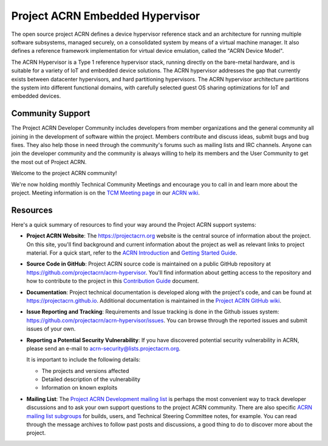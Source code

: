 Project ACRN Embedded Hypervisor
################################


.. raw:: html

   <img src="doc/images/ACRN_Logo_PrimaryLockup_COLOR-300x300-1.png"
   height="175px" align="right">

The open source project ACRN defines a device hypervisor reference stack
and an architecture for running multiple software subsystems, managed
securely, on a consolidated system by means of a virtual machine
manager. It also defines a reference framework implementation for
virtual device emulation, called the "ACRN Device Model".

The ACRN Hypervisor is a Type 1 reference hypervisor stack, running
directly on the bare-metal hardware, and is suitable for a variety of
IoT and embedded device solutions. The ACRN hypervisor addresses the
gap that currently exists between datacenter hypervisors, and hard
partitioning hypervisors. The ACRN hypervisor architecture partitions
the system into different functional domains, with carefully selected
guest OS sharing optimizations for IoT and embedded devices.

.. start_include_here

Community Support
*****************

The Project ACRN Developer Community includes developers from member
organizations and the general community all joining in the development of
software within the project. Members contribute and discuss ideas,
submit bugs and bug fixes. They also help those in need
through the community's forums such as mailing lists and IRC channels. Anyone
can join the developer community and the community is always willing to help
its members and the User Community to get the most out of Project ACRN.

Welcome to the project ACRN community!

We're now holding monthly Technical Community Meetings and encourage you
to call in and learn more about the project. Meeting information is on
the `TCM Meeting page`_ in our `ACRN wiki <https://wiki.projectacrn.org/>`_.

.. _TCM Meeting page:
   https://github.com/projectacrn/acrn-hypervisor/wiki/ACRN-Committee-and-Working-Group-Meetings#technical-community-meetings

Resources
*********

Here's a quick summary of resources to find your way around the Project
ACRN support systems:

* **Project ACRN Website**: The https://projectacrn.org website is the
  central source of information about the project. On this site, you'll
  find background and current information about the project as well as
  relevant links to project material.  For a quick start, refer to the
  `ACRN Introduction`_ and `Getting Started Guide`_.

* **Source Code in GitHub**: Project ACRN source code is maintained on a
  public GitHub repository at https://github.com/projectacrn/acrn-hypervisor.
  You'll find information about getting access to the repository and how to
  contribute to the project in this `Contribution Guide`_ document.

* **Documentation**: Project technical documentation is developed
  along with the project's code, and can be found at
  https://projectacrn.github.io.  Additional documentation is maintained in
  the `Project ACRN GitHub wiki`_.

* **Issue Reporting and Tracking**: Requirements and Issue tracking is done in
  the Github issues system: https://github.com/projectacrn/acrn-hypervisor/issues.
  You can browse through the reported issues and submit issues of your own.

* **Reporting a Potential Security Vulnerability**: If you have discovered potential
  security vulnerability in ACRN, please send an e-mail to acrn-security@lists.projectacrn.org.

  It is important to include the following details:

  - The projects and versions affected
  - Detailed description of the vulnerability
  - Information on known exploits

* **Mailing List**: The `Project ACRN Development mailing list`_ is perhaps the most convenient
  way to track developer discussions and to ask your own support questions to
  the project ACRN community.  There are also specific `ACRN mailing list
  subgroups`_ for builds, users, and Technical
  Steering Committee notes, for example.
  You can read through the message archives to follow
  past posts and discussions, a good thing to do to discover more about the
  project.


.. _ACRN Introduction: https://projectacrn.github.io/latest/introduction/
.. _Getting Started Guide: https://projectacrn.github.io/latest/getting-started/
.. _Contribution Guide: https://projectacrn.github.io/latest/contribute.html
.. _Project ACRN GitHub wiki: https://github.com/projectacrn/acrn-hypervisor/wiki
.. _PGP Key: https://www.intel.com/content/www/us/en/security-center/pgp-public-key.html
.. _vulnerability handling guidelines:
   https://www.intel.com/content/www/us/en/security-center/vulnerability-handling-guidelines.html
.. _Project ACRN Development mailing list: https://lists.projectacrn.org/g/acrn-dev
.. _ACRN mailing list subgroups: https://lists.projectacrn.org/g/main/subgroups
